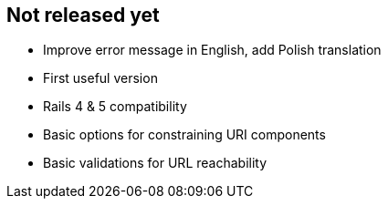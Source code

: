 == Not released yet

* Improve error message in English, add Polish translation
* First useful version
* Rails 4 & 5 compatibility
* Basic options for constraining URI components
* Basic validations for URL reachability
